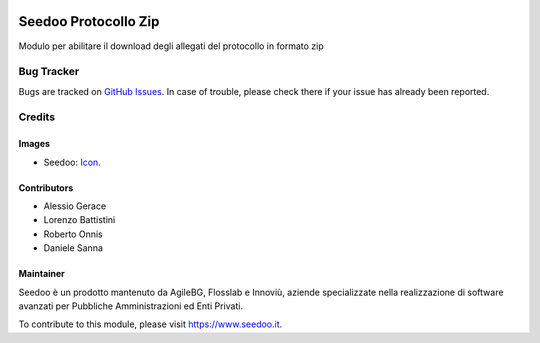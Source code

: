 .. image:: https://img.shields.io/badge/licence-AGPL--3-blue.svg
   :target: http://www.gnu.org/licenses/agpl-3.0-standalone.html
   :alt: License: AGPL-3

=====================
Seedoo Protocollo Zip
=====================

Modulo per abilitare il download degli allegati del protocollo in formato zip




Bug Tracker
===========

Bugs are tracked on `GitHub Issues
<https://github.com/seedoo/seedoo-core/issues>`_. In case of trouble, please
check there if your issue has already been reported.


Credits
=======

Images
------

* Seedoo: `Icon <https://v.fastcdn.co/t/f2b4e33e/5067717d/1467651602-1535315-311x68x319x68x4x0-Seedoologo0201.png>`_.

Contributors
------------

* Alessio Gerace
* Lorenzo Battistini
* Roberto Onnis
* Daniele Sanna



Maintainer
----------

.. image:: https://v.fastcdn.co/t/f2b4e33e/5067717d/1467651602-1535315-311x68x319x68x4x0-Seedoologo0201.png
   :alt: Seedoo
   :target: https://www.seedoo.it

Seedoo è un prodotto mantenuto da AgileBG, Flosslab e Innoviù, aziende specializzate nella realizzazione di software avanzati per Pubbliche Amministrazioni ed Enti Privati.

To contribute to this module, please visit https://www.seedoo.it.
